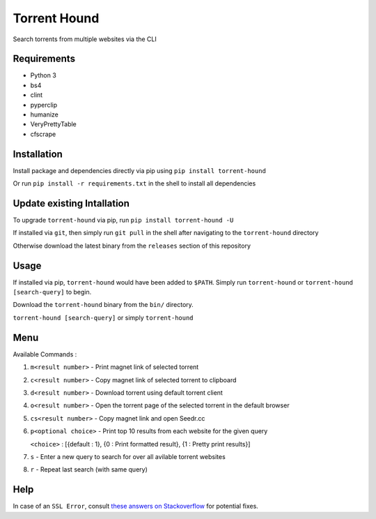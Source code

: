 Torrent Hound
=============

Search torrents from multiple websites via the CLI

Requirements
~~~~~~~~~~~~

-  Python 3
-  bs4
-  clint
-  pyperclip
-  humanize
-  VeryPrettyTable
-  cfscrape

Installation
~~~~~~~~~~~~

Install package and dependencies directly via pip using
``pip install torrent-hound``

Or run ``pip install -r requirements.txt`` in the shell to install all
dependencies

Update existing Intallation
~~~~~~~~~~~~~~~~~~~~~~~~~~~

To upgrade ``torrent-hound`` via pip, run
``pip install torrent-hound -U``

If installed via ``git``, then simply run ``git pull`` in the shell
after navigating to the ``torrent-hound`` directory

Otherwise download the latest binary from the ``releases`` section of
this repository

Usage
~~~~~

If installed via pip, ``torrent-hound`` would have been added to
``$PATH``. Simply run ``torrent-hound`` or
``torrent-hound [search-query]`` to begin.

Download the ``torrent-hound`` binary from the ``bin/`` directory.

``torrent-hound [search-query]`` or simply ``torrent-hound``

Menu
~~~~

Available Commands :

1. ``m<result number>`` - Print magnet link of selected torrent
2. ``c<result number>`` - Copy magnet link of selected torrent to
   clipboard
3. ``d<result number>`` - Download torrent using default torrent client
4. ``o<result number>`` - Open the torrent page of the selected torrent
   in the default browser
5. ``cs<result number>`` - Copy magnet link and open Seedr.cc
6. ``p<optional choice>`` - Print top 10 results from each website for
   the given query

   ``<choice>`` : [{default : 1}, {0 : Print formatted result}, {1 :
   Pretty print results}]
7. ``s`` - Enter a new query to search for over all avilable torrent
   websites
8. ``r`` - Repeat last search (with same query)

Help
~~~~

In case of an ``SSL Error``, consult `these answers on Stackoverflow`_
for potential fixes.

.. _these answers on Stackoverflow: https://stackoverflow.com/questions/31649390/python-requests-ssl-handshake-failure